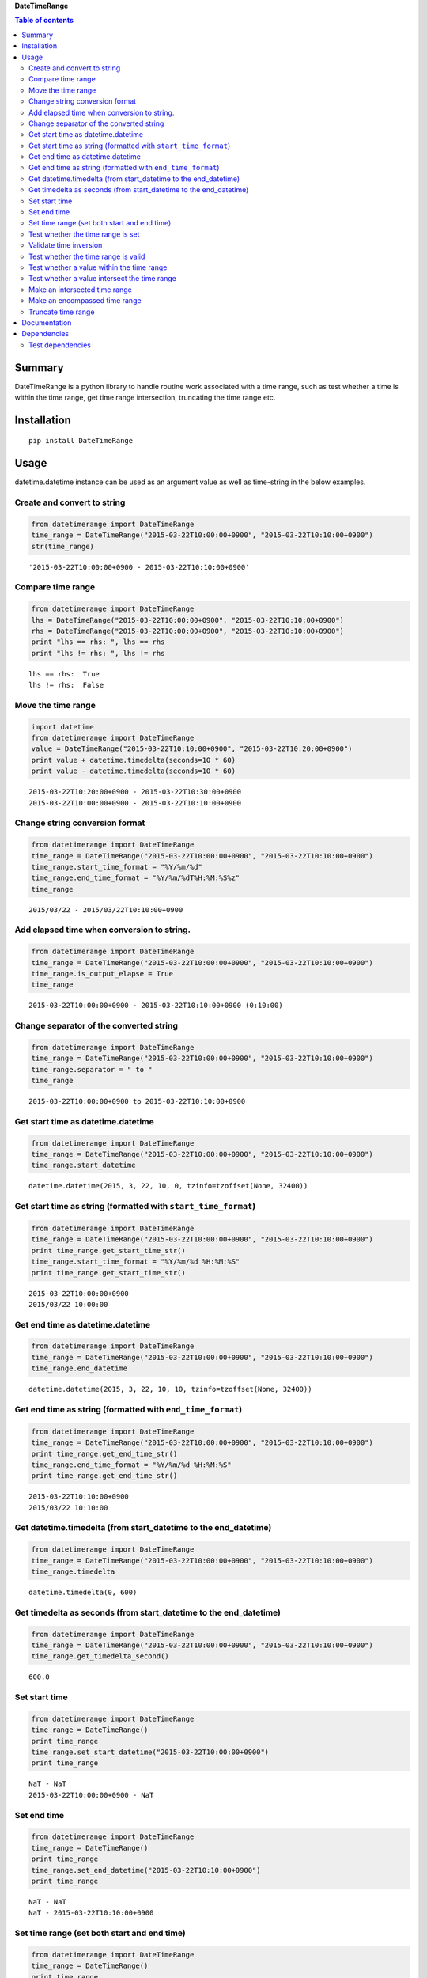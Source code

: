 **DateTimeRange**

.. image:: https://img.shields.io/pypi/pyversions/DateTimeRange.svg
   :target: https://pypi.python.org/pypi/DateTimeRange
.. image:: https://travis-ci.org/thombashi/DateTimeRange.svg?branch=master
    :target: https://travis-ci.org/thombashi/DateTimeRange
.. image:: https://ci.appveyor.com/api/projects/status/jhy67bw2y3c8s016/branch/master?svg=true
   :target: https://ci.appveyor.com/project/thombashi/datetimerange/branch/master
.. image:: https://coveralls.io/repos/github/thombashi/DateTimeRange/badge.svg?branch=master
    :target: https://coveralls.io/github/thombashi/DateTimeRange?branch=master

.. contents:: Table of contents
   :backlinks: top
   :local:

Summary
=======
DateTimeRange is a python library to handle routine work associated with a time range,
such as test whether a time is within the time range,
get time range intersection, truncating the time range etc.

Installation
============

::

    pip install DateTimeRange

Usage
=====

datetime.datetime instance can be used as an argument value as well as
time-string in the below examples.

Create and convert to string
----------------------------

.. code:: python

    from datetimerange import DateTimeRange
    time_range = DateTimeRange("2015-03-22T10:00:00+0900", "2015-03-22T10:10:00+0900")
    str(time_range)

::

    '2015-03-22T10:00:00+0900 - 2015-03-22T10:10:00+0900'

Compare time range
------------------

.. code:: python

    from datetimerange import DateTimeRange
    lhs = DateTimeRange("2015-03-22T10:00:00+0900", "2015-03-22T10:10:00+0900")
    rhs = DateTimeRange("2015-03-22T10:00:00+0900", "2015-03-22T10:10:00+0900")
    print "lhs == rhs: ", lhs == rhs
    print "lhs != rhs: ", lhs != rhs

::

    lhs == rhs:  True
    lhs != rhs:  False

Move the time range
-------------------

.. code:: python

    import datetime
    from datetimerange import DateTimeRange
    value = DateTimeRange("2015-03-22T10:10:00+0900", "2015-03-22T10:20:00+0900")
    print value + datetime.timedelta(seconds=10 * 60)
    print value - datetime.timedelta(seconds=10 * 60)

::

    2015-03-22T10:20:00+0900 - 2015-03-22T10:30:00+0900
    2015-03-22T10:00:00+0900 - 2015-03-22T10:10:00+0900

Change string conversion format
-------------------------------

.. code:: python

    from datetimerange import DateTimeRange
    time_range = DateTimeRange("2015-03-22T10:00:00+0900", "2015-03-22T10:10:00+0900")
    time_range.start_time_format = "%Y/%m/%d"
    time_range.end_time_format = "%Y/%m/%dT%H:%M:%S%z"
    time_range

::

    2015/03/22 - 2015/03/22T10:10:00+0900

Add elapsed time when conversion to string.
-------------------------------------------

.. code:: python

    from datetimerange import DateTimeRange
    time_range = DateTimeRange("2015-03-22T10:00:00+0900", "2015-03-22T10:10:00+0900")
    time_range.is_output_elapse = True
    time_range

::

    2015-03-22T10:00:00+0900 - 2015-03-22T10:10:00+0900 (0:10:00)

Change separator of the converted string
----------------------------------------

.. code:: python

    from datetimerange import DateTimeRange
    time_range = DateTimeRange("2015-03-22T10:00:00+0900", "2015-03-22T10:10:00+0900")
    time_range.separator = " to "
    time_range

::

    2015-03-22T10:00:00+0900 to 2015-03-22T10:10:00+0900

Get start time as datetime.datetime
-----------------------------------

.. code:: python

    from datetimerange import DateTimeRange
    time_range = DateTimeRange("2015-03-22T10:00:00+0900", "2015-03-22T10:10:00+0900")
    time_range.start_datetime

::

    datetime.datetime(2015, 3, 22, 10, 0, tzinfo=tzoffset(None, 32400))

Get start time as string (formatted with ``start_time_format``)
---------------------------------------------------------------

.. code:: python

    from datetimerange import DateTimeRange
    time_range = DateTimeRange("2015-03-22T10:00:00+0900", "2015-03-22T10:10:00+0900")
    print time_range.get_start_time_str()
    time_range.start_time_format = "%Y/%m/%d %H:%M:%S"
    print time_range.get_start_time_str()

::

    2015-03-22T10:00:00+0900
    2015/03/22 10:00:00

Get end time as datetime.datetime
---------------------------------

.. code:: python

    from datetimerange import DateTimeRange
    time_range = DateTimeRange("2015-03-22T10:00:00+0900", "2015-03-22T10:10:00+0900")
    time_range.end_datetime

::

    datetime.datetime(2015, 3, 22, 10, 10, tzinfo=tzoffset(None, 32400))

Get end time as string (formatted with ``end_time_format``)
-----------------------------------------------------------

.. code:: python

    from datetimerange import DateTimeRange
    time_range = DateTimeRange("2015-03-22T10:00:00+0900", "2015-03-22T10:10:00+0900")
    print time_range.get_end_time_str()
    time_range.end_time_format = "%Y/%m/%d %H:%M:%S"
    print time_range.get_end_time_str()

::

    2015-03-22T10:10:00+0900
    2015/03/22 10:10:00

Get datetime.timedelta (from start\_datetime to the end\_datetime)
------------------------------------------------------------------

.. code:: python

    from datetimerange import DateTimeRange
    time_range = DateTimeRange("2015-03-22T10:00:00+0900", "2015-03-22T10:10:00+0900")
    time_range.timedelta

::

    datetime.timedelta(0, 600)

Get timedelta as seconds (from start\_datetime to the end\_datetime)
--------------------------------------------------------------------

.. code:: python

    from datetimerange import DateTimeRange
    time_range = DateTimeRange("2015-03-22T10:00:00+0900", "2015-03-22T10:10:00+0900")
    time_range.get_timedelta_second()

::

    600.0

Set start time
--------------

.. code:: python

    from datetimerange import DateTimeRange
    time_range = DateTimeRange()
    print time_range
    time_range.set_start_datetime("2015-03-22T10:00:00+0900")
    print time_range

::

    NaT - NaT
    2015-03-22T10:00:00+0900 - NaT

Set end time
------------

.. code:: python

    from datetimerange import DateTimeRange
    time_range = DateTimeRange()
    print time_range
    time_range.set_end_datetime("2015-03-22T10:10:00+0900")
    print time_range

::

    NaT - NaT
    NaT - 2015-03-22T10:10:00+0900

Set time range (set both start and end time)
--------------------------------------------

.. code:: python

    from datetimerange import DateTimeRange
    time_range = DateTimeRange()
    print time_range
    time_range.set_time_range("2015-03-22T10:00:00+0900", "2015-03-22T10:10:00+0900")
    print time_range

::

    NaT - NaT
    2015-03-22T10:00:00+0900 - 2015-03-22T10:10:00+0900

Test whether the time range is set
----------------------------------

.. code:: python

    from datetimerange import DateTimeRange
    time_range = DateTimeRange()
    print time_range.is_set()
    time_range.set_time_range("2015-03-22T10:00:00+0900", "2015-03-22T10:10:00+0900")
    print time_range.is_set()

::

    False
    True

Validate time inversion
-----------------------

.. code:: python

    from datetimerange import DateTimeRange
    time_range = DateTimeRange("2015-03-22T10:10:00+0900", "2015-03-22T10:00:00+0900")
    try:
        time_range.validate_time_inversion()
    except ValueError:
        print "time inversion"

::

    time inversion

Test whether the time range is valid
------------------------------------

.. code:: python

    from datetimerange import DateTimeRange
    time_range = DateTimeRange()
    print time_range.is_valid_timerange()
    time_range.set_time_range("2015-03-22T10:20:00+0900", "2015-03-22T10:10:00+0900")
    print time_range.is_valid_timerange()
    time_range.set_time_range("2015-03-22T10:00:00+0900", "2015-03-22T10:10:00+0900")
    print time_range.is_valid_timerange()

::

    False
    False
    True

Test whether a value within the time range
------------------------------------------

.. code:: python

    from datetimerange import DateTimeRange
    time_range = DateTimeRange("2015-03-22T10:00:00+0900", "2015-03-22T10:10:00+0900")
    print "2015-03-22T10:05:00+0900" in time_range
    print "2015-03-22T10:15:00+0900" in time_range

::

    True
    False

Test whether a value intersect the time range
---------------------------------------------

.. code:: python

    from datetimerange import DateTimeRange
    time_range = DateTimeRange("2015-03-22T10:00:00+0900", "2015-03-22T10:10:00+0900")
    x = DateTimeRange("2015-03-22T10:05:00+0900", "2015-03-22T10:15:00+0900")
    time_range.is_intersection(x)

::

    True

Make an intersected time range
------------------------------

.. code:: python

    from datetimerange import DateTimeRange
    time_range = DateTimeRange("2015-03-22T10:00:00+0900", "2015-03-22T10:10:00+0900")
    x = DateTimeRange("2015-03-22T10:05:00+0900", "2015-03-22T10:15:00+0900")
    time_range.intersection(x)
    time_range

::

    2015-03-22T10:05:00+0900 - 2015-03-22T10:10:00+0900

Make an encompassed time range
------------------------------

.. code:: python

    from datetimerange import DateTimeRange
    time_range = DateTimeRange("2015-03-22T10:00:00+0900", "2015-03-22T10:10:00+0900")
    x = DateTimeRange("2015-03-22T10:05:00+0900", "2015-03-22T10:15:00+0900")
    time_range.encompass(x)
    time_range

::

    2015-03-22T10:00:00+0900 - 2015-03-22T10:15:00+0900

Truncate time range
-------------------

.. code:: python

    from datetimerange import DateTimeRange
    time_range = DateTimeRange("2015-03-22T10:00:00+0900", "2015-03-22T10:10:00+0900")
    time_range.is_output_elapse = True
    print "before truncate: ", time_range
    time_range.truncate(10)
    print "after truncate:  ", time_range

::

    before truncate:  2015-03-22T10:00:00+0900 - 2015-03-22T10:10:00+0900 (0:10:00)
    after truncate:   2015-03-22T10:00:30+0900 - 2015-03-22T10:09:30+0900 (0:09:00)

Documentation
=============

http://datetimerange.readthedocs.org/en/latest/datetimerange.html

Dependencies
============

Python 2.5+ or 3.3+

-  `python-dateutil <https://pypi.python.org/pypi/python-dateutil/>`__

Test dependencies
-----------------

-  `pytest <https://pypi.python.org/pypi/pytest>`__
-  `pytest-runner <https://pypi.python.org/pypi/pytest-runner>`__
-  `tox <https://pypi.python.org/pypi/tox>`__

